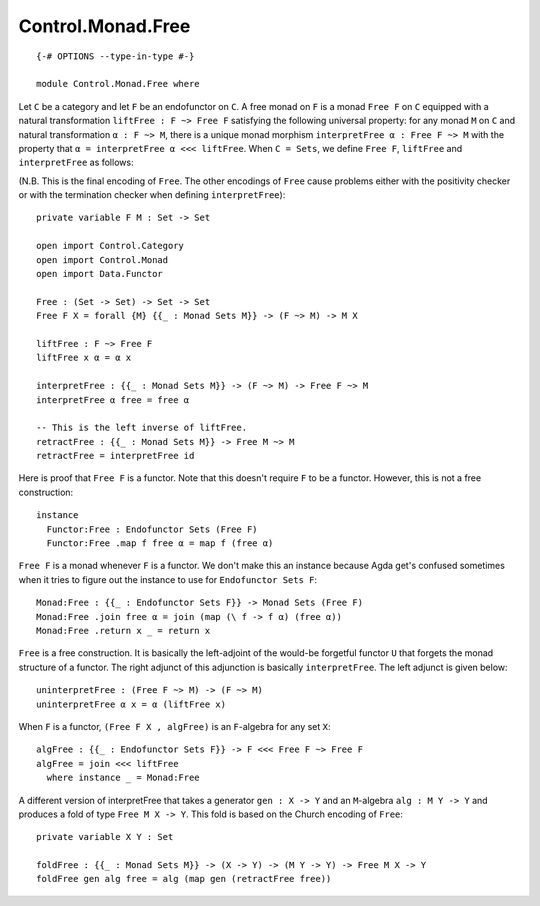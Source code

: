 ******************
Control.Monad.Free
******************
::

  {-# OPTIONS --type-in-type #-}

  module Control.Monad.Free where

Let ``C`` be a category and let ``F`` be an endofunctor on ``C``. A free monad
on ``F`` is a monad ``Free F`` on ``C`` equipped with a natural transformation
``liftFree : F ~> Free F`` satisfying the following universal property: for any
monad ``M`` on ``C`` and natural transformation ``α : F ~> M``, there is a
unique monad morphism ``interpretFree α : Free F ~> M`` with the property that
``α = interpretFree α <<< liftFree``. When ``C = Sets``, we define ``Free F``,
``liftFree`` and ``interpretFree`` as follows:

(N.B. This is the final encoding of ``Free``. The other encodings of ``Free``
cause problems either with the positivity checker or with the termination
checker when defining ``interpretFree``)::

  private variable F M : Set -> Set

  open import Control.Category
  open import Control.Monad
  open import Data.Functor

  Free : (Set -> Set) -> Set -> Set
  Free F X = forall {M} {{_ : Monad Sets M}} -> (F ~> M) -> M X

  liftFree : F ~> Free F
  liftFree x α = α x

  interpretFree : {{_ : Monad Sets M}} -> (F ~> M) -> Free F ~> M 
  interpretFree α free = free α

  -- This is the left inverse of liftFree.
  retractFree : {{_ : Monad Sets M}} -> Free M ~> M
  retractFree = interpretFree id 

Here is proof that ``Free F`` is a functor. Note that this doesn't require
``F`` to be a functor. However, this is not a free construction::

  instance 
    Functor:Free : Endofunctor Sets (Free F)
    Functor:Free .map f free α = map f (free α)

``Free F`` is a monad whenever ``F`` is a functor. We don't make this an
instance because Agda get's confused sometimes when it tries to figure out the
instance to use for ``Endofunctor Sets F``::

  Monad:Free : {{_ : Endofunctor Sets F}} -> Monad Sets (Free F)
  Monad:Free .join free α = join (map (\ f -> f α) (free α))
  Monad:Free .return x _ = return x

``Free`` is a free construction. It is basically the left-adjoint of the
would-be forgetful functor ``U`` that forgets the monad structure of a functor.
The right adjunct of this adjunction is basically ``interpretFree``. The left
adjunct is given below::

  uninterpretFree : (Free F ~> M) -> (F ~> M)
  uninterpretFree α x = α (liftFree x)

When ``F`` is a functor, ``(Free F X , algFree)`` is an ``F``-algebra for any
set ``X``::

  algFree : {{_ : Endofunctor Sets F}} -> F <<< Free F ~> Free F 
  algFree = join <<< liftFree
    where instance _ = Monad:Free

A different version of interpretFree that takes a generator ``gen : X -> Y`` and
an ``M``-algebra ``alg : M Y -> Y`` and produces a fold of type ``Free M X ->
Y``. This fold is based on the Church encoding of ``Free``::

  private variable X Y : Set

  foldFree : {{_ : Monad Sets M}} -> (X -> Y) -> (M Y -> Y) -> Free M X -> Y
  foldFree gen alg free = alg (map gen (retractFree free))
